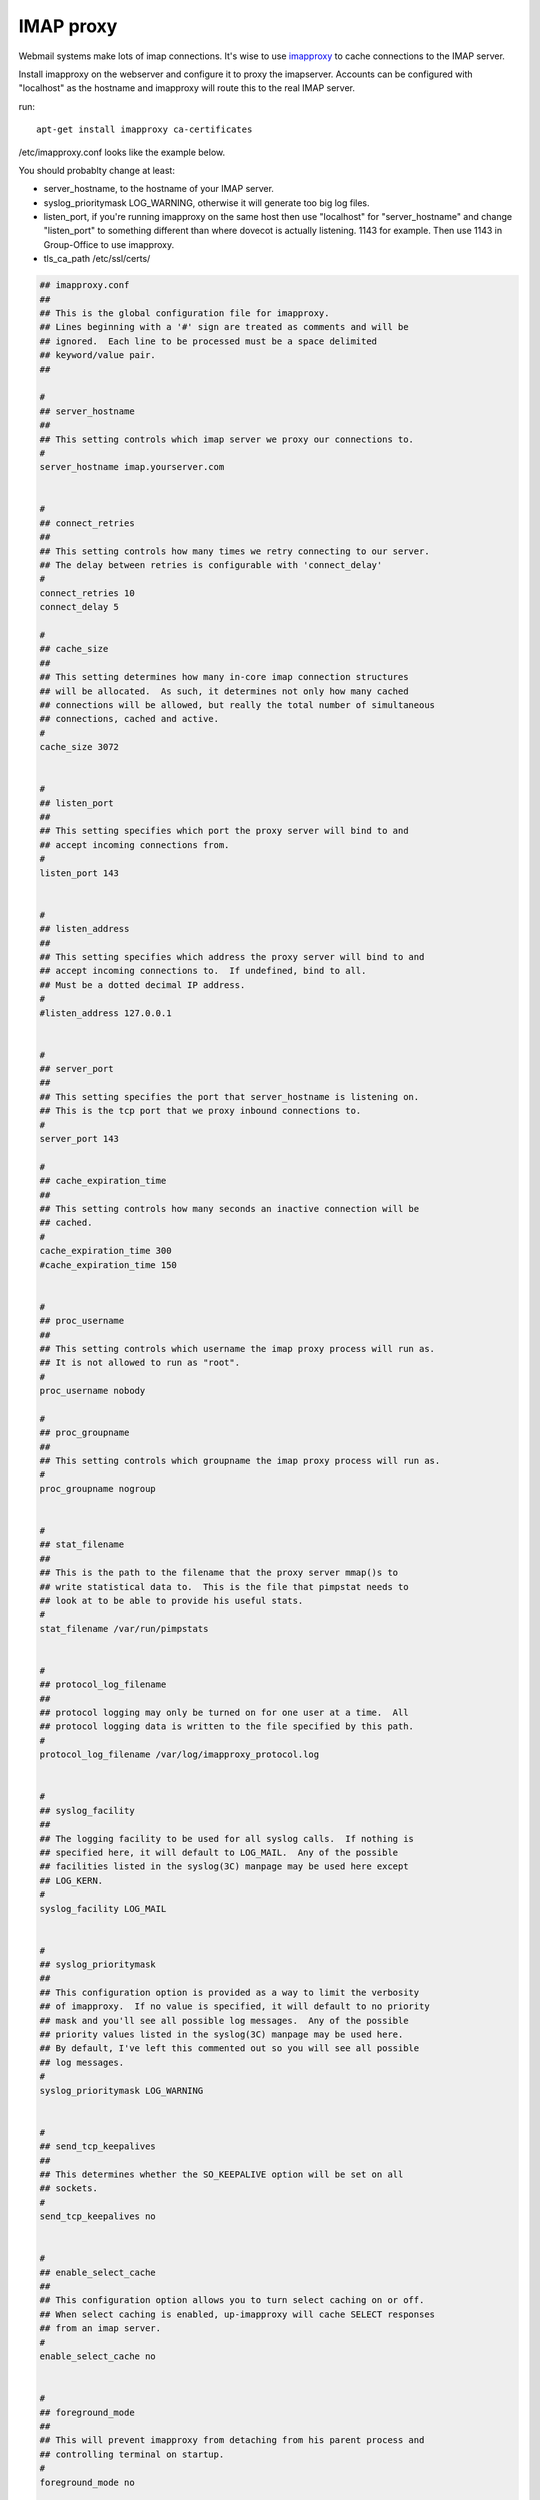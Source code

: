 IMAP proxy
==========

Webmail systems make lots of imap connections. It's wise to use `imapproxy <http://imapproxy.org>`_ to cache connections to the IMAP server.

Install imapproxy on the webserver and configure it to proxy the imapserver. Accounts can be configured with "localhost" as the hostname and imapproxy will route this to the real IMAP server.

run::

   apt-get install imapproxy ca-certificates

/etc/imapproxy.conf looks like the example below.

You should probablty change at least:

- server_hostname, to the hostname of your IMAP server.
- syslog_prioritymask LOG_WARNING, otherwise it will generate too big log files.
- listen_port, if you're running imapproxy on the same host then use "localhost"
  for "server_hostname" and change "listen_port" to something different than where
  dovecot is actually listening. 1143 for example. Then use 1143 in Group-Office to use
  imapproxy.
- tls_ca_path /etc/ssl/certs/

.. code::

   ## imapproxy.conf
   ##
   ## This is the global configuration file for imapproxy.
   ## Lines beginning with a '#' sign are treated as comments and will be
   ## ignored.  Each line to be processed must be a space delimited
   ## keyword/value pair.  
   ##
   
   #
   ## server_hostname
   ##
   ## This setting controls which imap server we proxy our connections to.
   #
   server_hostname imap.yourserver.com
   
   
   #
   ## connect_retries
   ##
   ## This setting controls how many times we retry connecting to our server.
   ## The delay between retries is configurable with 'connect_delay'
   #
   connect_retries 10
   connect_delay 5
   
   #
   ## cache_size
   ##
   ## This setting determines how many in-core imap connection structures
   ## will be allocated.  As such, it determines not only how many cached
   ## connections will be allowed, but really the total number of simultaneous
   ## connections, cached and active.
   #
   cache_size 3072
   
   
   #
   ## listen_port
   ##
   ## This setting specifies which port the proxy server will bind to and
   ## accept incoming connections from.
   #
   listen_port 143
   
   
   #
   ## listen_address
   ##
   ## This setting specifies which address the proxy server will bind to and
   ## accept incoming connections to.  If undefined, bind to all.
   ## Must be a dotted decimal IP address.
   #
   #listen_address 127.0.0.1
   
   
   #
   ## server_port
   ##
   ## This setting specifies the port that server_hostname is listening on.
   ## This is the tcp port that we proxy inbound connections to.
   # 
   server_port 143
   
   #
   ## cache_expiration_time
   ##
   ## This setting controls how many seconds an inactive connection will be
   ## cached.
   #
   cache_expiration_time 300
   #cache_expiration_time 150
   
   
   #
   ## proc_username
   ##
   ## This setting controls which username the imap proxy process will run as.
   ## It is not allowed to run as "root".
   #
   proc_username nobody
   
   #
   ## proc_groupname
   ##
   ## This setting controls which groupname the imap proxy process will run as.
   #
   proc_groupname nogroup
   
   
   #
   ## stat_filename
   ##
   ## This is the path to the filename that the proxy server mmap()s to
   ## write statistical data to.  This is the file that pimpstat needs to
   ## look at to be able to provide his useful stats.
   #
   stat_filename /var/run/pimpstats
   
   
   #
   ## protocol_log_filename
   ##
   ## protocol logging may only be turned on for one user at a time.  All
   ## protocol logging data is written to the file specified by this path.
   #
   protocol_log_filename /var/log/imapproxy_protocol.log
   
   
   #
   ## syslog_facility
   ##
   ## The logging facility to be used for all syslog calls.  If nothing is
   ## specified here, it will default to LOG_MAIL.  Any of the possible
   ## facilities listed in the syslog(3C) manpage may be used here except
   ## LOG_KERN.
   #
   syslog_facility LOG_MAIL
   
   
   #
   ## syslog_prioritymask
   ##
   ## This configuration option is provided as a way to limit the verbosity
   ## of imapproxy.  If no value is specified, it will default to no priority
   ## mask and you'll see all possible log messages.  Any of the possible
   ## priority values listed in the syslog(3C) manpage may be used here.
   ## By default, I've left this commented out so you will see all possible
   ## log messages.
   #
   syslog_prioritymask LOG_WARNING
   
   
   #
   ## send_tcp_keepalives
   ##
   ## This determines whether the SO_KEEPALIVE option will be set on all
   ## sockets.
   #
   send_tcp_keepalives no
   
   
   #
   ## enable_select_cache
   ##
   ## This configuration option allows you to turn select caching on or off.
   ## When select caching is enabled, up-imapproxy will cache SELECT responses
   ## from an imap server.
   #
   enable_select_cache no
   
   
   #
   ## foreground_mode
   ##
   ## This will prevent imapproxy from detaching from his parent process and
   ## controlling terminal on startup.
   #
   foreground_mode no
   
   
   #
   ## force_tls
   ##
   ## Force imapproxy to use STARTTLS even if LOGIN is not disabled.
   #
   force_tls yes
   
   
   #
   ## chroot_directory
   ##
   ## This allows imapproxy to run in a chroot jail if desired.
   ## If commented out, imapproxy will not run chroot()ed.  If
   ## a directory is specified here, imapproxy will chroot() to that
   ## directory.
   #
   chroot_directory /var/lib/imapproxy/chroot
   
   
   #
   ## enable_admin_commands
   ##
   ## Used to enable or disable the internal imapproxy administrative commands.
   #
   enable_admin_commands no
   
   
   #
   ## Various path options for SSL CA certificates/directories
   #
   #tls_ca_file /usr/share/ssl/certs/ca-bundle.crt
   tls_ca_path /etc/ssl/certs/
   #tls_cert_file /usr/share/ssl/certs/mycert.crt
   #tls_key_file /usr/share/ssl/certs/mycert.key


Updating accounts
-----------------
You can of course update accounts one by one but you can also use this SQL command to do it all at once::

   update em_accounts set port = 1143 where host='localhost';
   
   
Managesieve
-----------
If you use manage sieve too, you need to tell Group-Office that localhost actually points to an external mailserver via the proxy. Edit config.php and add::

   $config['sieve_rewrite_hosts']='localhost=mail.example.com';
